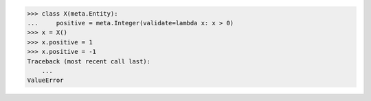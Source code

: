 >>> class X(meta.Entity):
...     positive = meta.Integer(validate=lambda x: x > 0)
>>> x = X()
>>> x.positive = 1
>>> x.positive = -1
Traceback (most recent call last):
    ...
ValueError

